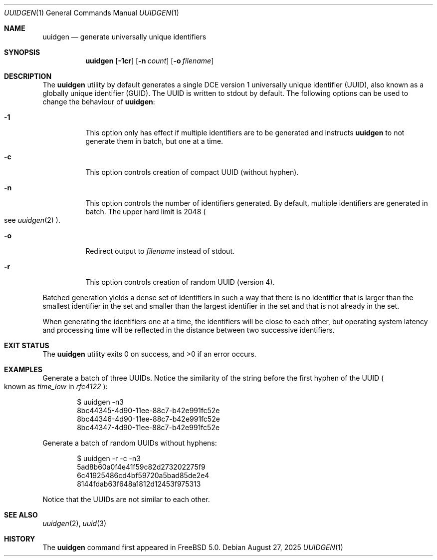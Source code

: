 .\"
.\" SPDX-License-Identifier: BSD-2-Clause
.\"
.\" Copyright (c) 2002 Marcel Moolenaar
.\" All rights reserved.
.\"
.\" Redistribution and use in source and binary forms, with or without
.\" modification, are permitted provided that the following conditions
.\" are met:
.\"
.\" 1. Redistributions of source code must retain the above copyright
.\"    notice, this list of conditions and the following disclaimer.
.\" 2. Redistributions in binary form must reproduce the above copyright
.\"    notice, this list of conditions and the following disclaimer in the
.\"    documentation and/or other materials provided with the distribution.
.\"
.\" THIS SOFTWARE IS PROVIDED BY THE AUTHOR ``AS IS'' AND ANY EXPRESS OR
.\" IMPLIED WARRANTIES, INCLUDING, BUT NOT LIMITED TO, THE IMPLIED WARRANTIES
.\" OF MERCHANTABILITY AND FITNESS FOR A PARTICULAR PURPOSE ARE DISCLAIMED.
.\" IN NO EVENT SHALL THE AUTHOR BE LIABLE FOR ANY DIRECT, INDIRECT,
.\" INCIDENTAL, SPECIAL, EXEMPLARY, OR CONSEQUENTIAL DAMAGES (INCLUDING, BUT
.\" NOT LIMITED TO, PROCUREMENT OF SUBSTITUTE GOODS OR SERVICES; LOSS OF USE,
.\" DATA, OR PROFITS; OR BUSINESS INTERRUPTION) HOWEVER CAUSED AND ON ANY
.\" THEORY OF LIABILITY, WHETHER IN CONTRACT, STRICT LIABILITY, OR TORT
.\" (INCLUDING NEGLIGENCE OR OTHERWISE) ARISING IN ANY WAY OUT OF THE USE OF
.\" THIS SOFTWARE, EVEN IF ADVISED OF THE POSSIBILITY OF SUCH DAMAGE.
.\"
.Dd August 27, 2025
.Dt UUIDGEN 1
.Os
.Sh NAME
.Nm uuidgen
.Nd generate universally unique identifiers
.Sh SYNOPSIS
.Nm
.Op Fl 1cr
.Op Fl n Ar count
.Op Fl o Ar filename
.Sh DESCRIPTION
The
.Nm
utility by default generates a single DCE version 1
universally unique identifier (UUID),
also known as a globally unique identifier (GUID).
The UUID is written to stdout by default.
The following options can be used to change the behaviour of
.Nm :
.Bl -tag -width indent
.It Fl 1
This option only has effect if multiple identifiers are to be generated and
instructs
.Nm
to not generate them in batch, but one at a time.
.It Fl c
This option controls creation of compact UUID (without hyphen).
.It Fl n
This option controls the number of identifiers generated.
By default, multiple identifiers are generated in batch.
The upper hard limit is 2048
.Po see
.Xr uuidgen 2
.Pc .
.It Fl o
Redirect output to
.Ar filename
instead of stdout.
.It Fl r
This option controls creation of random UUID (version 4).
.El
.Pp
Batched generation yields a dense set of identifiers in such a way that there
is no identifier that is larger than the smallest identifier in the set and
smaller than the largest identifier in the set and that is not already in the
set.
.Pp
When generating the identifiers one at a time, the identifiers will be close
to each other, but operating system latency and processing time will be
reflected in the distance between two successive identifiers.
.Sh EXIT STATUS
.Ex -std
.Sh EXAMPLES
Generate a batch of three UUIDs.
Notice the similarity of the string before the first hyphen of the UUID
.Po known as
.Em time_low
in
.Em rfc4122
.Pc :
.Bd -literal -offset indent
$ uuidgen -n3
8bc44345-4d90-11ee-88c7-b42e991fc52e
8bc44346-4d90-11ee-88c7-b42e991fc52e
8bc44347-4d90-11ee-88c7-b42e991fc52e
.Ed
.Pp
Generate a batch of random UUIDs without hyphens:
.Bd -literal -offset indent
$ uuidgen -r -c -n3
5ad8b60a0f4e41f59c82d273202275f9
6c41925486cd4bf59720a5bad85de2e4
8144fdab63f648a1812d12453f975313
.Ed
.Pp
Notice that the UUIDs are not similar to each other.
.Sh SEE ALSO
.Xr uuidgen 2 ,
.Xr uuid 3
.Sh HISTORY
The
.Nm
command first appeared in
.Fx 5.0 .
